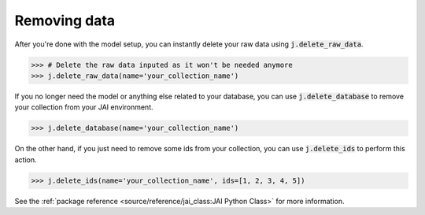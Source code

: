 #############
Removing data
#############

After you're done with the model setup, you can instantly delete your raw data using 
:code:`j.delete_raw_data`.

.. code-block:: python

    >>> # Delete the raw data inputed as it won't be needed anymore
    >>> j.delete_raw_data(name='your_collection_name')

If you no longer need the model or anything else related to your database, you can use 
:code:`j.delete_database` to remove your collection from your JAI environment.

.. code-block:: python 
    
    >>> j.delete_database(name='your_collection_name')

On the other hand, if you just need to remove some ids from your collection, you can use 
:code:`j.delete_ids` to perform this action.

.. code-block:: python

    >>> j.delete_ids(name='your_collection_name', ids=[1, 2, 3, 4, 5])

See the :ref:`package reference <source/reference/jai_class:JAI Python Class>` for more information.